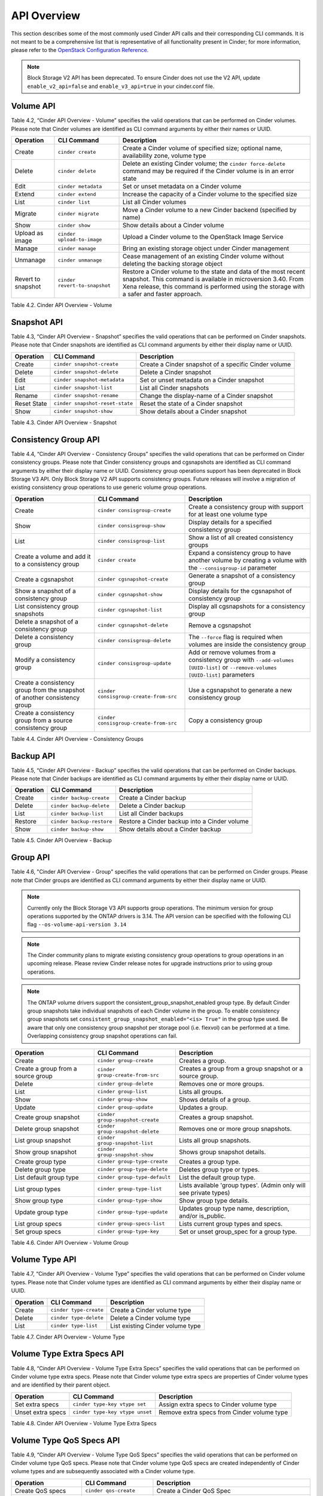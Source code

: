 .. _cinder-api:

API Overview
============

This section describes some of the most commonly used Cinder API calls
and their corresponding CLI commands. It is not meant to be a
comprehensive list that is representative of all functionality present
in Cinder; for more information, please refer to the `OpenStack
Configuration
Reference. <http://docs.openstack.org/icehouse/config-reference/content/config_overview.html>`__

.. note::

   Block Storage V2 API has been deprecated. To ensure Cinder does not
   use the V2 API, update ``enable_v2_api=false`` and ``enable_v3_api=true``
   in your cinder.conf file.

Volume API
----------

Table 4.2, “Cinder API Overview - Volume” specifies the valid
operations that can be performed on Cinder volumes. Please note that
Cinder volumes are identified as CLI command arguments by either their
names or UUID.

.. _table-4.2:

+--------------------+-------------------------------+---------------------------------------------------------------------------------------------------------------------------------------------------------------------------------------------------------------------------------+
| Operation          | CLI Command                   | Description                                                                                                                                                                                                                     |
+====================+===============================+=================================================================================================================================================================================================================================+
| Create             | ``cinder create``             | Create a Cinder volume of specified size; optional name, availability zone, volume type                                                                                                                                         |
+--------------------+-------------------------------+---------------------------------------------------------------------------------------------------------------------------------------------------------------------------------------------------------------------------------+
| Delete             | ``cinder delete``             | Delete an existing Cinder volume; the ``cinder force-delete`` command may be required if the Cinder volume is in an error state                                                                                                 |
+--------------------+-------------------------------+---------------------------------------------------------------------------------------------------------------------------------------------------------------------------------------------------------------------------------+
| Edit               | ``cinder metadata``           | Set or unset metadata on a Cinder volume                                                                                                                                                                                        |
+--------------------+-------------------------------+---------------------------------------------------------------------------------------------------------------------------------------------------------------------------------------------------------------------------------+
| Extend             | ``cinder extend``             | Increase the capacity of a Cinder volume to the specified size                                                                                                                                                                  |
+--------------------+-------------------------------+---------------------------------------------------------------------------------------------------------------------------------------------------------------------------------------------------------------------------------+
| List               | ``cinder list``               | List all Cinder volumes                                                                                                                                                                                                         |
+--------------------+-------------------------------+---------------------------------------------------------------------------------------------------------------------------------------------------------------------------------------------------------------------------------+
| Migrate            | ``cinder migrate``            | Move a Cinder volume to a new Cinder backend (specified by name)                                                                                                                                                                |
+--------------------+-------------------------------+---------------------------------------------------------------------------------------------------------------------------------------------------------------------------------------------------------------------------------+
| Show               | ``cinder show``               | Show details about a Cinder volume                                                                                                                                                                                              |
+--------------------+-------------------------------+---------------------------------------------------------------------------------------------------------------------------------------------------------------------------------------------------------------------------------+
| Upload as image    | ``cinder upload-to-image``    | Upload a Cinder volume to the OpenStack Image Service                                                                                                                                                                           |
+--------------------+-------------------------------+---------------------------------------------------------------------------------------------------------------------------------------------------------------------------------------------------------------------------------+
| Manage             | ``cinder manage``             | Bring an existing storage object under Cinder management                                                                                                                                                                        |
+--------------------+-------------------------------+---------------------------------------------------------------------------------------------------------------------------------------------------------------------------------------------------------------------------------+
| Unmanage           | ``cinder unmanage``           | Cease management of an existing Cinder volume without deleting the backing storage object                                                                                                                                       |
+--------------------+-------------------------------+---------------------------------------------------------------------------------------------------------------------------------------------------------------------------------------------------------------------------------+
| Revert to snapshot | ``cinder revert-to-snapshot`` | Restore a Cinder volume to the state and data of the most recent snapshot. This command is available in microversion 3.40. From Xena release, this command is performed using the storage with a safer and faster approach.     |
+--------------------+-------------------------------+---------------------------------------------------------------------------------------------------------------------------------------------------------------------------------------------------------------------------------+

Table 4.2. Cinder API Overview - Volume

Snapshot API
------------

Table 4.3, “Cinder API Overview - Snapshot” specifies the valid
operations that can be performed on Cinder snapshots. Please note that
Cinder snapshots are identified as CLI command arguments by either their
display name or UUID.

.. _table-4.3:

+---------------+-----------------------------------+--------------------------------------------------------+
| Operation     | CLI Command                       | Description                                            |
+===============+===================================+========================================================+
| Create        | ``cinder snapshot-create``        | Create a Cinder snapshot of a specific Cinder volume   |
+---------------+-----------------------------------+--------------------------------------------------------+
| Delete        | ``cinder snapshot-delete``        | Delete a Cinder snapshot                               |
+---------------+-----------------------------------+--------------------------------------------------------+
| Edit          | ``cinder snapshot-metadata``      | Set or unset metadata on a Cinder snapshot             |
+---------------+-----------------------------------+--------------------------------------------------------+
| List          | ``cinder snapshot-list``          | List all Cinder snapshots                              |
+---------------+-----------------------------------+--------------------------------------------------------+
| Rename        | ``cinder snapshot-rename``        | Change the display-name of a Cinder snapshot           |
+---------------+-----------------------------------+--------------------------------------------------------+
| Reset State   | ``cinder snapshot-reset-state``   | Reset the state of a Cinder snapshot                   |
+---------------+-----------------------------------+--------------------------------------------------------+
| Show          | ``cinder snapshot-show``          | Show details about a Cinder snapshot                   |
+---------------+-----------------------------------+--------------------------------------------------------+

Table 4.3. Cinder API Overview - Snapshot

Consistency Group API
---------------------

Table 4.4, “Cinder API Overview - Consistency Groups” specifies the
valid operations that can be performed on Cinder consistency groups.
Please note that Cinder consistency groups and cgsnapshots are
identified as CLI command arguments by either their display name or
UUID. Consistency group operations support has been deprecated in
Block Storage V3 API. Only Block Storage V2 API supports consistency
groups. Future releases will involve a migration of existing
consistency group operations to use generic volume group operations.

.. _table-4.4:

+-----------------------------------------------------------------------------+------------------------------------------+------------------------------------------------------------------------------------------------------------------------------------+
| Operation                                                                   | CLI Command                              | Description                                                                                                                        |
+=============================================================================+==========================================+====================================================================================================================================+
| Create                                                                      | ``cinder consisgroup-create``            | Create a consistency group with support for at least one volume type                                                               |
+-----------------------------------------------------------------------------+------------------------------------------+------------------------------------------------------------------------------------------------------------------------------------+
| Show                                                                        | ``cinder consisgroup-show``              | Display details for a specified consistency group                                                                                  |
+-----------------------------------------------------------------------------+------------------------------------------+------------------------------------------------------------------------------------------------------------------------------------+
| List                                                                        | ``cinder consisgroup-list``              | Show a list of all created consistency groups                                                                                      |
+-----------------------------------------------------------------------------+------------------------------------------+------------------------------------------------------------------------------------------------------------------------------------+
| Create a volume and add it to a consistency group                           | ``cinder create``                        | Expand a consistency group to have another volume by creating a volume with the ``--consisgroup-id`` parameter                     |
+-----------------------------------------------------------------------------+------------------------------------------+------------------------------------------------------------------------------------------------------------------------------------+
| Create a cgsnapshot                                                         | ``cinder cgsnapshot-create``             | Generate a snapshot of a consistency group                                                                                         |
+-----------------------------------------------------------------------------+------------------------------------------+------------------------------------------------------------------------------------------------------------------------------------+
| Show a snapshot of a consistency group                                      | ``cinder cgsnapshot-show``               | Display details for the cgsnapshot of consistency group                                                                            |
+-----------------------------------------------------------------------------+------------------------------------------+------------------------------------------------------------------------------------------------------------------------------------+
| List consistency group snapshots                                            | ``cinder cgsnapshot-list``               | Display all cgsnapshots for a consistency group                                                                                    |
+-----------------------------------------------------------------------------+------------------------------------------+------------------------------------------------------------------------------------------------------------------------------------+
| Delete a snapshot of a consistency group                                    | ``cinder cgsnapshot-delete``             | Remove a cgsnapshot                                                                                                                |
+-----------------------------------------------------------------------------+------------------------------------------+------------------------------------------------------------------------------------------------------------------------------------+
| Delete a consistency group                                                  | ``cinder consisgroup-delete``            | The ``--force`` flag is required when volumes are inside the consistency group                                                     |
+-----------------------------------------------------------------------------+------------------------------------------+------------------------------------------------------------------------------------------------------------------------------------+
| Modify a consistency group                                                  | ``cinder consisgroup-update``            | Add or remove volumes from a consistency group with ``--add-volumes [UUID-list]`` or ``--remove-volumes [UUID-list]`` parameters   |
+-----------------------------------------------------------------------------+------------------------------------------+------------------------------------------------------------------------------------------------------------------------------------+
| Create a consistency group from the snapshot of another consistency group   | ``cinder consisgroup-create-from-src``   | Use a cgsnapshot to generate a new consistency group                                                                               |
+-----------------------------------------------------------------------------+------------------------------------------+------------------------------------------------------------------------------------------------------------------------------------+
| Create a consistency group from a source consistency group                  | ``cinder consisgroup-create-from-src``   | Copy a consistency group                                                                                                           |
+-----------------------------------------------------------------------------+------------------------------------------+------------------------------------------------------------------------------------------------------------------------------------+

Table 4.4. Cinder API Overview - Consistency Groups

Backup API
----------

Table 4.5, “Cinder API Overview - Backup” specifies the valid
operations that can be performed on Cinder backups. Please note that
Cinder backups are identified as CLI command arguments by either their
display name or UUID.

.. _table-4.5:

+-------------+-----------------------------+------------------------------------------------+
| Operation   | CLI Command                 | Description                                    |
+=============+=============================+================================================+
| Create      | ``cinder backup-create``    | Create a Cinder backup                         |
+-------------+-----------------------------+------------------------------------------------+
| Delete      | ``cinder backup-delete``    | Delete a Cinder backup                         |
+-------------+-----------------------------+------------------------------------------------+
| List        | ``cinder backup-list``      | List all Cinder backups                        |
+-------------+-----------------------------+------------------------------------------------+
| Restore     | ``cinder backup-restore``   | Restore a Cinder backup into a Cinder volume   |
+-------------+-----------------------------+------------------------------------------------+
| Show        | ``cinder backup-show``      | Show details about a Cinder backup             |
+-------------+-----------------------------+------------------------------------------------+

Table 4.5. Cinder API Overview - Backup


Group API
----------------

Table 4.6, "Cinder API Overview - Group" specifies the valid
operations that can be performed on Cinder groups. Please note that
Cinder groups are identified as CLI command arguments by either their
display name or UUID.

.. note::

   Currently only the Block Storage V3 API supports group operations. The
   minimum version for group operations supported by the ONTAP drivers is
   3.14. The API version can be specified with the following CLI flag
   ``--os-volume-api-version 3.14``

.. note::

   The Cinder community plans to migrate existing consistency group operations
   to group operations in an upcoming release. Please review Cinder
   release notes for upgrade instructions prior to using group operations.

.. note::

   The ONTAP volume drivers support the consistent_group_snapshot_enabled
   group type. By default Cinder group snapshots take individual snapshots
   of each Cinder volume in the group. To enable consistency group snapshots set
   ``consistent_group_snapshot_enabled="<is> True"`` in the group type used.
   Be aware that only one consistency group snapshot per storage pool (i.e.
   flexvol) can be performed at a time. Overlapping consistency group snapshot
   operations can fail.

.. _table-4.6:

+-------------------------------------+-----------------------------------+---------------------------------------------------------------------+
| Operation                           | CLI Command                       | Description                                                         |
+=====================================+===================================+=====================================================================+
| Create                              | ``cinder group-create``           | Creates a group.                                                    |
+-------------------------------------+-----------------------------------+---------------------------------------------------------------------+
| Create a group from a source group  | ``cinder group-create-from-src``  | Creates a group from a group snapshot or a source group.            |
+-------------------------------------+-----------------------------------+---------------------------------------------------------------------+
| Delete                              | ``cinder group-delete``           | Removes one or more groups.                                         |
+-------------------------------------+-----------------------------------+---------------------------------------------------------------------+
| List                                | ``cinder group-list``             | Lists all groups.                                                   |
+-------------------------------------+-----------------------------------+---------------------------------------------------------------------+
| Show                                | ``cinder group-show``             | Shows details of a group.                                           |
+-------------------------------------+-----------------------------------+---------------------------------------------------------------------+
| Update                              | ``cinder group-update``           | Updates a group.                                                    |
+-------------------------------------+-----------------------------------+---------------------------------------------------------------------+
| Create group snapshot               | ``cinder group-snapshot-create``  | Creates a group snapshot.                                           |
+-------------------------------------+-----------------------------------+---------------------------------------------------------------------+
| Delete group snapshot               | ``cinder group-snapshot-delete``  | Removes one or more group snapshots.                                |
+-------------------------------------+-----------------------------------+---------------------------------------------------------------------+
| List group snapshot                 | ``cinder group-snapshot-list``    | Lists all group snapshots.                                          |
+-------------------------------------+-----------------------------------+---------------------------------------------------------------------+
| Show group snapshot                 | ``cinder group-snapshot-show``    | Shows group snapshot details.                                       |
+-------------------------------------+-----------------------------------+---------------------------------------------------------------------+
| Create group type                   | ``cinder group-type-create``      | Creates a group type.                                               |
+-------------------------------------+-----------------------------------+---------------------------------------------------------------------+
| Delete group type                   | ``cinder group-type-delete``      | Deletes group type or types.                                        |
+-------------------------------------+-----------------------------------+---------------------------------------------------------------------+
| List default group type             | ``cinder group-type-default``     | List the default group type.                                        |
+-------------------------------------+-----------------------------------+---------------------------------------------------------------------+
| List group types                    | ``cinder group-type-list``        | Lists available 'group types'. (Admin only will see private types)  |
+-------------------------------------+-----------------------------------+---------------------------------------------------------------------+
| Show group type                     | ``cinder group-type-show``        | Show group type details.                                            |
+-------------------------------------+-----------------------------------+---------------------------------------------------------------------+
| Update group type                   | ``cinder group-type-update``      | Updates group type name, description, and/or is_public.             |
+-------------------------------------+-----------------------------------+---------------------------------------------------------------------+
| List group specs                    | ``cinder group-specs-list``       | Lists current group types and specs.                                |
+-------------------------------------+-----------------------------------+---------------------------------------------------------------------+
| Set group specs                     | ``cinder group-type-key``         | Set or unset group_spec for a group type.                           |
+-------------------------------------+-----------------------------------+---------------------------------------------------------------------+


Table 4.6. Cinder API Overview - Volume Group


Volume Type API
---------------

Table 4.7, “Cinder API Overview - Volume Type” specifies the valid
operations that can be performed on Cinder volume types. Please note
that Cinder volume types are identified as CLI command arguments by
either their display name or UUID.

.. _table-4.7:

+-------------+--------------------------+------------------------------------+
| Operation   | CLI Command              | Description                        |
+=============+==========================+====================================+
| Create      | ``cinder type-create``   | Create a Cinder volume type        |
+-------------+--------------------------+------------------------------------+
| Delete      | ``cinder type-delete``   | Delete a Cinder volume type        |
+-------------+--------------------------+------------------------------------+
| List        | ``cinder type-list``     | List existing Cinder volume type   |
+-------------+--------------------------+------------------------------------+

Table 4.7. Cinder API Overview - Volume Type

Volume Type Extra Specs API
---------------------------

Table 4.8, “Cinder API Overview - Volume Type Extra Specs” specifies
the valid operations that can be performed on Cinder volume type extra
specs. Please note that Cinder volume type extra specs are properties of
Cinder volume types and are identified by their parent object.

.. _table-4.8:

+---------------------+-----------------------------------+----------------------------------------------+
| Operation           | CLI Command                       | Description                                  |
+=====================+===================================+==============================================+
| Set extra specs     | ``cinder type-key vtype set``     | Assign extra specs to Cinder volume type     |
+---------------------+-----------------------------------+----------------------------------------------+
| Unset extra specs   | ``cinder type-key vtype unset``   | Remove extra specs from Cinder volume type   |
+---------------------+-----------------------------------+----------------------------------------------+

Table 4.8. Cinder API Overview - Volume Type Extra Specs

Volume Type QoS Specs API
-------------------------

Table 4.9, “Cinder API Overview - Volume Type QoS Specs” specifies the
valid operations that can be performed on Cinder volume type QoS specs.
Please note that Cinder volume type QoS specs are created independently
of Cinder volume types and are subsequently associated with a Cinder
volume type.

.. _table-4.9:

+--------------------------+-------------------------------+------------------------------------------------------------+
| Operation                | CLI Command                   | Description                                                |
+==========================+===============================+============================================================+
| Create QoS specs         | ``cinder qos-create``         | Create a Cinder QoS Spec                                   |
+--------------------------+-------------------------------+------------------------------------------------------------+
| Delete QoS specs         | ``cinder qos-delete``         | Delete a Cinder QoS Spec                                   |
+--------------------------+-------------------------------+------------------------------------------------------------+
| List QoS specs           | ``cinder qos-list``           | List existing Cinder QoS Specs                             |
+--------------------------+-------------------------------+------------------------------------------------------------+
| Show                     | ``cinder qos-show``           | Show details about a Cinder QoS Spec                       |
+--------------------------+-------------------------------+------------------------------------------------------------+
| Associate QoS specs      | ``cinder qos-associate``      | Associate a Cinder QoS Spec with a Cinder volume type      |
+--------------------------+-------------------------------+------------------------------------------------------------+
| Disassociate QoS specs   | ``cinder qos-disassociate``   | Disassociate a Cinder QoS Spec from a Cinder volume type   |
+--------------------------+-------------------------------+------------------------------------------------------------+
| Edit QoS spec            | ``cinder qos-key``            | Set or unset specifications for a Cinder QoS Spec          |
+--------------------------+-------------------------------+------------------------------------------------------------+

Table 4.9. Cinder API Overview - Volume Type QoS Specs
